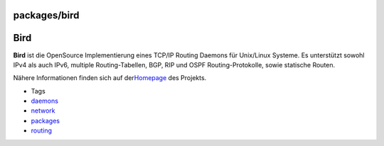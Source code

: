 packages/bird
=============
.. _Bird:

Bird
====

**Bird** ist die OpenSource Implementierung eines TCP/IP Routing Daemons
für Unix/Linux Systeme. Es unterstützt sowohl IPv4 als auch IPv6,
multiple Routing-Tabellen, BGP, RIP und OSPF Routing-Protokolle, sowie
statische Routen.

Nähere Informationen finden sich auf der
`​Homepage <http://bird.network.cz/>`__ des Projekts.

-  Tags
-  `daemons </tags/daemons>`__
-  `network </tags/network>`__
-  `packages <../packages.html>`__
-  `routing </tags/routing>`__
